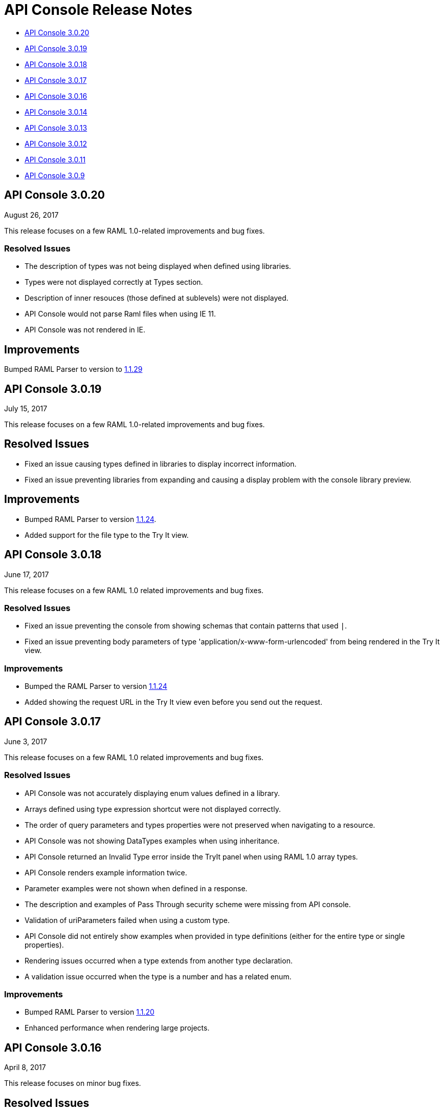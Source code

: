 = API Console Release Notes

* <<API Console 3.0.20>>
* <<API Console 3.0.19>>
* <<API Console 3.0.18>>
* <<API Console 3.0.17>>
* <<API Console 3.0.16>>
* <<API Console 3.0.14>>
* <<API Console 3.0.13>>
* <<API Console 3.0.12>>
* <<API Console 3.0.11>>
* <<API Console 3.0.9>>

== API Console 3.0.20

August 26, 2017

This release focuses on a few RAML 1.0-related improvements and bug fixes.

=== Resolved Issues

* The description of types was not being displayed when defined using libraries.
* Types were not displayed correctly at Types section.
* Description of inner resouces (those defined at sublevels) were not displayed.
* API Console would not parse Raml files when using IE 11.
* API Console was not rendered in IE.

== Improvements

Bumped RAML Parser to version to link:https://github.com/raml-org/raml-js-parser-2/releases/tag/1.1.29[1.1.29]


== API Console 3.0.19

July 15, 2017

This release focuses on a few RAML 1.0-related improvements and bug fixes.

== Resolved Issues

* Fixed an issue causing types defined in libraries to display incorrect information.
* Fixed an issue preventing libraries from expanding and causing a display problem with the console library preview.

== Improvements

* Bumped RAML Parser to version link:https://github.com/raml-org/raml-js-parser-2/releases/tag/1.1.24[1.1.24].
* Added support for the file type to the Try It view. 


== API Console 3.0.18

June 17, 2017

This release focuses on a few RAML 1.0 related improvements and bug fixes.

=== Resolved Issues

* Fixed an issue preventing the console from showing schemas that contain patterns that used `|`.
* Fixed an issue preventing body parameters of type 'application/x-www-form-urlencoded' from being rendered in the Try It view.  

=== Improvements

* Bumped the RAML Parser to version link:https://github.com/raml-org/raml-js-parser-2/releases/tag/1.1.24[1.1.24]
* Added showing the request URL in the Try It view even before you send out the request. 

== API Console 3.0.17

June 3, 2017

This release focuses on a few RAML 1.0 related improvements and bug fixes.

=== Resolved Issues

* API Console was not accurately displaying enum values defined in a library.
* Arrays defined using type expression shortcut were not displayed correctly.
* The order of query parameters and types properties were not preserved when navigating to a resource.
* API Console was not showing DataTypes examples when using inheritance.
* API Console returned an Invalid Type error inside the TryIt panel when using RAML 1.0 array types.
* API Console renders example information twice.
* Parameter examples were not shown when defined in a response.
* The description and examples of Pass Through security scheme were missing from API console.
* Validation of uriParameters failed when using a custom type.
* API Console did not entirely show examples when provided in type definitions (either for the entire type or single properties).
* Rendering issues occurred when a type extends from another type declaration.
* A validation issue occurred when the type is a number and has a related enum.

=== Improvements

* Bumped RAML Parser to version link:https://github.com/raml-org/raml-js-parser-2/releases/tag/1.1.20[1.1.20]
* Enhanced performance when rendering large projects.

// removed from this release--bug (kris may 29, 2017) Added the capability to upload a file when you define the payload type as a `file`. You need to explicitly define `type: file` for API Console to render the uploaded element.


== API Console 3.0.16

April 8, 2017

This release focuses on minor bug fixes.

== Resolved Issues

* Fixed an issue preventing API documentation from being displayed at the Portal due to incorrect url resolution after library expansion.
* Fixed an issue preventing error feedback from being displayed (white page or greyed page was displayed instead, depending on implementation). 
* Fixed an issue that prevented response type and examples from being refreshed accurately when changing methods.
* Fixed an issue causing multiple inheritance types to be incompletely rendered in the method response.

== Improvements

* Bumped RAML Parser to version to link:https://github.com/raml-org/raml-js-parser-2/releases/tag/1.1.19[1.1.19]
* Added an improvement for rendering the root description of an API on the top of the page.


== API Console 3.0.14

March 11, 2017

This release includes a JS parser update.

=== Improvements

Bumped JS parser version to link:https://github.com/raml-org/raml-js-parser-2/releases/tag/1.1.14[1.1.14].

== API Console 3.0.13

February 3, 2017

This release includes a JS parser update.

=== Improvements

Bumped JS parser version to 1.1.13.

== API Console 3.0.12

January 14, 2017

This release includes a JS parser update.

=== Improvements

Bumped JS parser version to 1.1.12.

== API Console 3.0.11

December 3, 2016

This release includes several fixes for rendering information as well as fixes for issues around RAML 1.0.

=== Resolved Issues

* Add support for Pass Through to reflect the complete set of security schemes defined in RAML 1.0.
* In the previous version, the error output was not correctly handled and had to be updated.
* Several other smaller bug fixes.

=== Improvements

* Bumped JS parser version to 1.1.8.
* Several other smaller improvements.

== API Console 3.0.9

November 19, 2016

=== Improvements

Bumped JS parser version to 1.1.6.

